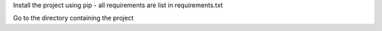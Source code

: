 Install the project using pip - all requirements are list in requirements.txt

Go to the directory containing the project

.. code-block:: bash
    pip3 install -r requirements.txt
